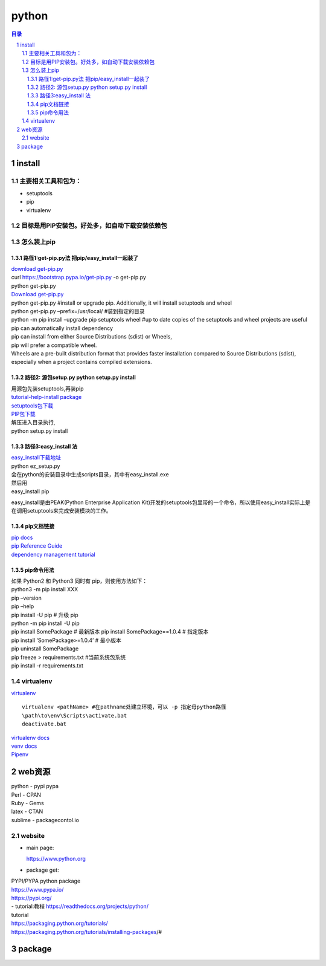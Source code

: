 ######
python
######

.. contents:: 目录
.. section-numbering::

install
=======

主要相关工具和包为：
--------------------

-  setuptools
-  pip
-  virtualenv

目标是用PIP安装包。好处多，如自动下载安装依赖包
-----------------------------------------------

怎么装上pip
-----------

路径1:get-pip.py法 把pip/easy_install一起装了
~~~~~~~~~~~~~~~~~~~~~~~~~~~~~~~~~~~~~~~~~~~~~

| `download get-pip.py <https://bootstrap.pypa.io/get-pip.py>`__
| curl https://bootstrap.pypa.io/get-pip.py -o get-pip.py
| python get-pip.py

| `Download get-pip.py <https://bootstrap.pypa.io/get-pip.py>`__
| python get-pip.py #install or upgrade pip. Additionally, it will
  install setuptools and wheel
| python get-pip.py –prefix=/usr/local/ #装到指定的目录
| python -m pip install –upgrade pip setuptools wheel #up to date copies
  of the setuptools and wheel projects are useful

| pip can automatically install dependency
| pip can install from either Source Distributions (sdist) or Wheels,
| pip will prefer a compatible wheel.
| Wheels are a pre-built distribution format that provides faster
  installation compared to Source Distributions (sdist), especially when
  a project contains compiled extensions.

路径2: 源包setup.py python setup.py install
~~~~~~~~~~~~~~~~~~~~~~~~~~~~~~~~~~~~~~~~~~~

| 用源包先装setuptools,再装pip
| `tutorial-help-install
  package <https://packaging.python.org/tutorials/installing-packages/>`__
| `setuptools包下载 <https://pypi.org/project/setuptools/#files>`__
| `PIP包下载 <https://pypi.org/project/pip/#files>`__
| 解压进入目录执行,
| python setup.py install

路径3:easy_install 法
~~~~~~~~~~~~~~~~~~~~~

| `easy_install下载地址 <https://pypi.python.org/pypi/ez_setup>`__
| python ez_setup.py
| 会在python的安装目录中生成scripts目录，其中有easy_install.exe

| 然后用
| easy_install pip

easy_install是由PEAK(Python Enterprise Application
Kit)开发的setuptools包里带的一个命令，所以使用easy_install实际上是在调用setuptools来完成安装模块的工作。

pip文档链接
~~~~~~~~~~~

| `pip docs <https://pip.pypa.io/>`__
| `pip Reference
  Guide <https://pip.pypa.io/en/latest/reference/index.html>`__
| `dependency management
  tutorial <https://packaging.python.org/tutorials/managing-dependencies/#managing-dependencies>`__

pip命令用法
~~~~~~~~~~~

| 如果 Python2 和 Python3 同时有 pip，则使用方法如下：
| python3 -m pip install XXX

| pip –version
| pip –help
| pip install -U pip # 升级 pip
| python -m pip install -U pip
| pip install SomePackage # 最新版本 pip install SomePackage==1.0.4 #
  指定版本
| pip install ‘SomePackage>=1.0.4’ # 最小版本
| pip uninstall SomePackage

| pip freeze > requirements.txt #当前系统包系统
| pip install -r requirements.txt

virtualenv
----------

`virtualenv <https://pypi.org/project/virtualenv/#files>`__

::

    virtualenv <pathName> #在pathname处建立环境，可以 -p 指定母python路径  
    \path\to\env\Scripts\activate.bat  
    deactivate.bat  


| `virtualenv docs <http://virtualenv.pypa.io/>`__
| `venv docs <https://docs.python.org/3/library/venv.html>`__
| `Pipenv <https://packaging.python.org/key_projects/#pipenv>`__

web资源
=======

| python - pypi pypa
| Perl - CPAN
| Ruby - Gems

| latex - CTAN
| sublime - packagecontol.io

website
-------

-  main page:

   https://www.python.org

-  package get:

| PYPI/PYPA python package
| https://www.pypa.io/
| https://pypi.org/
| - tutorial:教程 https://readthedocs.org/projects/python/
| tutorial
| https://packaging.python.org/tutorials/
| https://packaging.python.org/tutorials/installing-packages/#

package
=======
